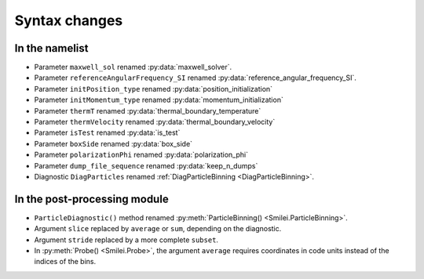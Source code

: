 Syntax changes
--------------

In the namelist
^^^^^^^^^^^^^^^

- Parameter ``maxwell_sol`` renamed :py:data:`maxwell_solver`.

- Parameter ``referenceAngularFrequency_SI`` renamed :py:data:`reference_angular_frequency_SI`.

- Parameter ``initPosition_type`` renamed :py:data:`position_initialization`

- Parameter ``initMomentum_type`` renamed :py:data:`momentum_initialization`

- Parameter ``thermT`` renamed :py:data:`thermal_boundary_temperature`

- Parameter ``thermVelocity`` renamed :py:data:`thermal_boundary_velocity`

- Parameter ``isTest`` renamed :py:data:`is_test`

- Parameter ``boxSide`` renamed :py:data:`box_side`

- Parameter ``polarizationPhi`` renamed :py:data:`polarization_phi`

- Parameter ``dump_file_sequence`` renamed :py:data:`keep_n_dumps`

- Diagnostic ``DiagParticles`` renamed :ref:`DiagParticleBinning <DiagParticleBinning>`.


In the post-processing module
^^^^^^^^^^^^^^^^^^^^^^^^^^^^^

- ``ParticleDiagnostic()`` method  renamed :py:meth:`ParticleBinning() <Smilei.ParticleBinning>`.

- Argument ``slice`` replaced by ``average`` or ``sum``, depending on the diagnostic.

- Argument ``stride`` replaced by a more complete ``subset``.

- In :py:meth:`Probe() <Smilei.Probe>`, the argument ``average`` requires coordinates
  in code units instead of the indices of the bins.

